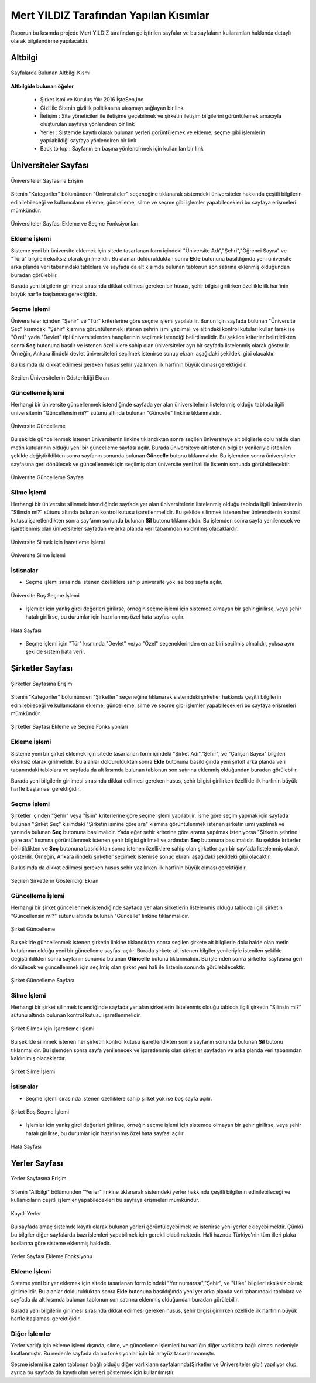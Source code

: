 Mert YILDIZ Tarafından Yapılan Kısımlar
================================

Raporun bu kısımda projede Mert YILDIZ tarafından geliştirilen sayfalar ve bu sayfaların kullanımları hakkında detaylı olarak bilgilendirme yapılacaktır.

Altbilgi
----------------
.. figure:: images/mert/footer.png
      :scale: 90 %
      :align: center
      :alt: map to buried treasure
      
      Sayfalarda Bulunan Altbilgi Kısmı

**Altbilgide bulunan öğeler** 

	* Şirket ismi ve Kuruluş Yılı: 2016 İşteSen,Inc
	* Gizlilik: Sitenin gizlilik politikasına ulaşmayı sağlayan bir link
	* İletişim : Site yöneticileri ile iletişime geçebilmek ve şirketin iletişim bilgilerini görüntülemek amacıyla oluşturulan sayfaya yönlendiren bir link
	* Yerler : Sistemde kayıtlı olarak bulunan yerleri görüntülemek ve ekleme, seçme gibi işlemlerin yapılabildiği sayfaya yönlendiren bir link
	* Back to top : Sayfanın en başına yönlendirmek için kullanılan bir link 


Üniversiteler Sayfası
---------------------

.. figure:: images/mert/uni_logo.png
      :scale: 90 %
      :align: center
      :alt: map to buried treasure
   
      Üniversiteler Sayfasına Erişim 

Sitenin "Kategoriler" bölümünden "Üniversiteler" seçeneğine tıklanarak sistemdeki üniversiteler hakkında çeşitli bilgilerin edinilebileceği ve kullanıcıların ekleme, güncelleme, silme ve seçme gibi işlemler yapabilecekleri bu sayfaya erişmeleri mümkündür.

.. figure:: images/mert/uni_ekle_sec.png
      :scale: 90 %
      :align: center
      :alt: map to buried treasure

      Üniversiteler Sayfası Ekleme ve Seçme Fonksiyonları

Ekleme İşlemi
+++++++++++++

Sisteme yeni bir üniversite eklemek için sitede tasarlanan form içindeki "Üniversite Adı","Şehri","Öğrenci Sayısı" ve "Türü" bilgileri eksiksiz olarak girilmelidir. Bu alanlar doldurulduktan sonra **Ekle** butonuna basıldığında yeni üniversite arka planda veri tabanındaki tablolara ve sayfada da alt kısımda bulunan tablonun son satırına eklenmiş olduğundan buradan görülebilir. 

Burada yeni bilgilerin girilmesi sırasında dikkat edilmesi gereken bir husus, şehir bilgisi girilirken özellikle ilk harfinin büyük harfle başlaması gerektiğidir.

Seçme İşlemi
++++++++++++

Üniversiteler içinden "Şehir" ve "Tür" kriterlerine göre seçme işlemi yapılabilir. Bunun için sayfada bulunan "Üniversite Seç" kısımdaki  "Şehir" kısmına görüntülenmek istenen şehrin ismi yazılmalı ve altındaki kontrol kutuları kullanılarak ise "Özel" yada "Devlet" tipi üniversitelerden hangilerinin seçilmek istendiği belirtilmelidir. Bu şekilde kriterler belirtildikten sonra **Seç** butonuna basılır ve istenen özelliklere sahip olan üniversiteler ayrı bir sayfada listelenmiş olarak gösterilir. Örneğin, Ankara ilindeki devlet üniversiteleri seçilmek istenirse sonuç ekranı aşağıdaki şekildeki gibi olacaktır. 

Bu kısımda da dikkat edilmesi gereken husus şehir yazılırken ilk harfinin büyük olması gerektiğidir.

.. figure:: images/mert/uni_secilen.png
      :scale: 90 %
      :align: center
      :alt: map to buried treasure
   
      Seçilen Üniversitelerin Gösterildiği Ekran

Güncelleme İşlemi
+++++++++++++++++

Herhangi bir üniversite güncellenmek istendiğinde sayfada yer alan üniversitelerin listelenmiş olduğu tabloda ilgili üniversitenin "Güncellensin mi?" sütunu altında bulunan "Güncelle" linkine tıklanmalıdır. 

.. figure:: images/mert/uni_sil.png
      :scale: 90 %
      :align: center
      :alt: map to buried treasure

      Üniversite Güncelleme

Bu şekilde güncellenmek istenen üniversitenin linkine tıklandıktan sonra seçilen üniversiteye ait bilgilerle dolu halde olan metin kutularının olduğu yeni bir güncelleme sayfası açılır. Burada üniversiteye ait istenen bilgiler yenileriyle istenilen şekilde değiştirildikten sonra sayfanın sonunda bulunan **Güncelle** butonu tıklanmalıdır. Bu işlemden sonra üniversiteler sayfasına geri dönülecek ve güncellenmek için seçilmiş olan üniversite yeni hali ile listenin sonunda görülebilecektir. 

.. figure:: images/mert/uni_guncelleme.png
      :scale: 90 %
      :align: center
      :alt: map to buried treasure

      Üniversite Güncelleme Sayfası

Silme İşlemi
++++++++++++

Herhangi bir üniversite silinmek istendiğinde sayfada yer alan üniversitelerin listelenmiş olduğu tabloda ilgili üniversitenin "Silinsin mi?" sütunu altında bulunan kontrol kutusu işaretlenmelidir. Bu şekilde silinmek istenen her üniversitenin kontrol kutusu işaretlendikten sonra sayfanın sonunda bulunan **Sil** butonu tıklanmalıdır. Bu işlemden sonra sayfa yenilenecek ve işaretlenmiş olan üniversiteler sayfadan ve arka planda veri tabanından kaldırılmış olacaklardır.

.. figure:: images/mert/uni_sil.png
      :scale: 90 %
      :align: center
      :alt: map to buried treasure
   
      Üniversite Silmek için İşaretleme İşlemi



.. figure:: images/mert/uni_sil_buton.png
      :scale: 90 %
      :align: center
      :alt: map to buried treasure

      Üniversite Silme İşlemi

İstisnalar
++++++++++

* Seçme işlemi sırasında istenen özelliklere sahip üniversite yok ise boş sayfa açılır.

.. figure:: images/mert/uni_secme_bos.png
      :scale: 90 %
      :align: center
      :alt: map to buried treasure
  
      Üniversite Boş Seçme İşlemi

* İşlemler için yanlış girdi değerleri girilirse, örneğin seçme işlemi için sistemde olmayan bir şehir girilirse, veya şehir hatalı girilirse, bu durumlar için hazırlanmış özel hata sayfası açılır.

.. figure:: images/mert/hata_sayfasi.png
      :scale: 90 %
      :align: center
      :alt: map to buried treasure

      Hata Sayfası

* Seçme işlemi için "Tür" kısmında "Devlet" ve/ya "Özel" seçeneklerinden en az biri seçilmiş olmalıdır, yoksa aynı şekilde sistem hata verir.


Şirketler Sayfası
---------------------
.. figure:: images/mert/comp_logo.png
      :scale: 90 %
      :align: center
      :alt: map to buried treasure

      Şirketler Sayfasına Erişim 

Sitenin "Kategoriler" bölümünden "Şirketler" seçeneğine tıklanarak sistemdeki şirketler hakkında çeşitli bilgilerin edinilebileceği ve kullanıcıların ekleme, güncelleme, silme ve seçme gibi işlemler yapabilecekleri bu sayfaya erişmeleri mümkündür.

.. figure:: images/mert/comp_ekle_sec.png
      :scale: 90 %
      :align: center
      :alt: map to buried treasure

      Şirketler Sayfası Ekleme ve Seçme Fonksiyonları

Ekleme İşlemi
+++++++++++++

Sisteme yeni bir şirket eklemek için sitede tasarlanan form içindeki "Şirket Adı","Şehir", ve "Çalışan Sayısı" bilgileri eksiksiz olarak girilmelidir. Bu alanlar doldurulduktan sonra **Ekle** butonuna basıldığında yeni şirket arka planda veri tabanındaki tablolara ve sayfada da alt kısımda bulunan tablonun son satırına eklenmiş olduğundan buradan görülebilir. 

Burada yeni bilgilerin girilmesi sırasında dikkat edilmesi gereken husus, şehir bilgisi girilirken özellikle ilk harfinin büyük harfle başlaması gerektiğidir.

Seçme İşlemi
++++++++++++

Şirketler içinden "Şehir" veya "İsim" kriterlerine göre seçme işlemi yapılabilir. İsme göre seçim yapmak için sayfada bulunan "Şirket Seç" kısımdaki  "Şirketin ismine göre ara" kısmına görüntülenmek istenen şirketin ismi yazılmalı ve yanında bulunan **Seç** butonuna basılmalıdır. Yada eğer şehir kriterine göre arama yapılmak isteniyorsa "Şirketin şehrine göre ara" kısmına görüntülenmek istenen şehir bilgisi girilmeli ve ardından **Seç** butonuna basılmalıdır. Bu şekilde kriterler belirtildikten ve **Seç** butonuna basıldıktan sonra istenen özelliklere sahip olan şirketler ayrı bir sayfada listelenmiş olarak gösterilir. Örneğin, Ankara ilindeki şirketler seçilmek istenirse sonuç ekranı aşağıdaki şekildeki gibi olacaktır. 

Bu kısımda da dikkat edilmesi gereken husus şehir yazılırken ilk harfinin büyük olması gerektiğidir.

.. figure:: images/mert/comp_secilen.png
      :scale: 90 %
      :align: center
      :alt: map to buried treasure

      Seçilen Şirketlerin Gösterildiği Ekran

Güncelleme İşlemi
++++++++++++++++++

Herhangi bir şirket güncellenmek istendiğinde sayfada yer alan şirketlerin listelenmiş olduğu tabloda ilgili şirketin "Güncellensin mi?" sütunu altında bulunan "Güncelle" linkine tıklanmalıdır. 

.. figure:: images/mert/comp_sil.png
      :scale: 90 %
      :align: center
      :alt: map to buried treasure

      Şirket Güncelleme

Bu şekilde güncellenmek istenen şirketin linkine tıklandıktan sonra seçilen şirkete ait bilgilerle dolu halde olan metin kutularının olduğu yeni bir güncelleme sayfası açılır. Burada şirkete ait istenen bilgiler yenileriyle istenilen şekilde değiştirildikten sonra sayfanın sonunda bulunan **Güncelle** butonu tıklanmalıdır. Bu işlemden sonra şirketler sayfasına geri dönülecek ve güncellenmek için seçilmiş olan şirket yeni hali ile listenin sonunda görülebilecektir. 

.. figure:: images/mert/comp_guncelle.png
      :scale: 90 %
      :align: center
      :alt: map to buried treasure

      Şirket Güncelleme Sayfası

Silme İşlemi
++++++++++++

Herhangi bir şirket silinmek istendiğinde sayfada yer alan şirketlerin listelenmiş olduğu tabloda ilgili şirketin "Silinsin mi?" sütunu altında bulunan kontrol kutusu işaretlenmelidir. 

.. figure:: images/mert/comp_sil.png
      :scale: 90 %
      :align: center
      :alt: map to buried treasure

      Şirket Silmek için İşaretleme İşlemi

Bu şekilde silinmek istenen her şirketin kontrol kutusu işaretlendikten sonra sayfanın sonunda bulunan **Sil** butonu tıklanmalıdır. Bu işlemden sonra sayfa yenilenecek ve işaretlenmiş olan şirketler sayfadan ve arka planda veri tabanından kaldırılmış olacaklardır.

.. figure:: images/mert/comp_sil_buton.png
      :scale: 90 %
      :align: center
      :alt: map to buried treasure

      Şirket Silme İşlemi

İstisnalar
++++++++++

* Seçme işlemi sırasında istenen özelliklere sahip şirket yok ise boş sayfa açılır.

.. figure:: images/mert/comp_secme_bos.png
      :scale: 90 %
      :align: center
      :alt: map to buried treasure

      Şirket Boş Seçme İşlemi

* İşlemler için yanlış girdi değerleri girilirse, örneğin seçme işlemi için sistemde olmayan bir şehir girilirse, veya şehir hatalı girilirse, bu durumlar için hazırlanmış özel hata sayfası açılır.

.. figure:: images/mert/hata_sayfasi.png
      :scale: 90 %
      :align: center
      :alt: map to buried treasure
  
      Hata Sayfası


Yerler Sayfası
---------------------

.. figure:: images/mert/yer_logo.png
      :scale: 90 %
      :align: center
      :alt: map to buried treasure

      Yerler Sayfasına Erişim 

Sitenin "Altbilgi" bölümünden "Yerler" linkine tıklanarak sistemdeki yerler hakkında çeşitli bilgilerin edinilebileceği ve kullanıcıların çeşitli işlemler yapabilecekleri bu sayfaya erişmeleri mümkündür. 

.. figure:: images/mert/yer_tablo.png
      :scale: 90 %
      :align: center
      :alt: map to buried treasure

      Kayıtlı Yerler

Bu sayfada amaç sistemde kayıtlı olarak bulunan yerleri görüntüleyebilmek ve istenirse yeni yerler ekleyebilmektir. Çünkü bu bilgiler diğer sayfalarda bazı işlemleri yapabilmek için gerekli olabilmektedir. Hali hazırda Türkiye'nin tüm illeri plaka kodlarına göre sisteme eklenmiş haldedir.

.. figure:: images/mert/yer_ekle.png
      :scale: 90 %
      :align: center
      :alt: map to buried treasure

      Yerler Sayfası Ekleme Fonksiyonu

Ekleme İşlemi
+++++++++++++

Sisteme yeni bir yer eklemek için sitede tasarlanan form içindeki "Yer numarası","Şehir", ve "Ülke" bilgileri eksiksiz olarak girilmelidir. Bu alanlar doldurulduktan sonra **Ekle** butonuna basıldığında yeni yer arka planda veri tabanındaki tablolara ve sayfada da alt kısımda bulunan tablonun son satırına eklenmiş olduğundan buradan görülebilir. 

Burada yeni bilgilerin girilmesi sırasında dikkat edilmesi gereken husus, şehir bilgisi girilirken özellikle ilk harfinin büyük harfle başlaması gerektiğidir.

Diğer İşlemler
++++++++++++++++

Yerler varlığı için ekleme işlemi dışında, silme, ve güncelleme işlemleri bu varlığın diğer varlıklara bağlı olması nedeniyle kısıtlanmıştır. Bu nedenle sayfada da bu fonksiyonlar için bir 
arayüz tasarlanmamıştır. 

Seçme işlemi ise zaten tablonun bağlı olduğu diğer varlıkların sayfalarında(Şirketler ve Üniversiteler gibi) yapılıyor olup, ayrıca bu sayfada da kayıtlı olan yerleri göstermek için kullanılmıştır. 




